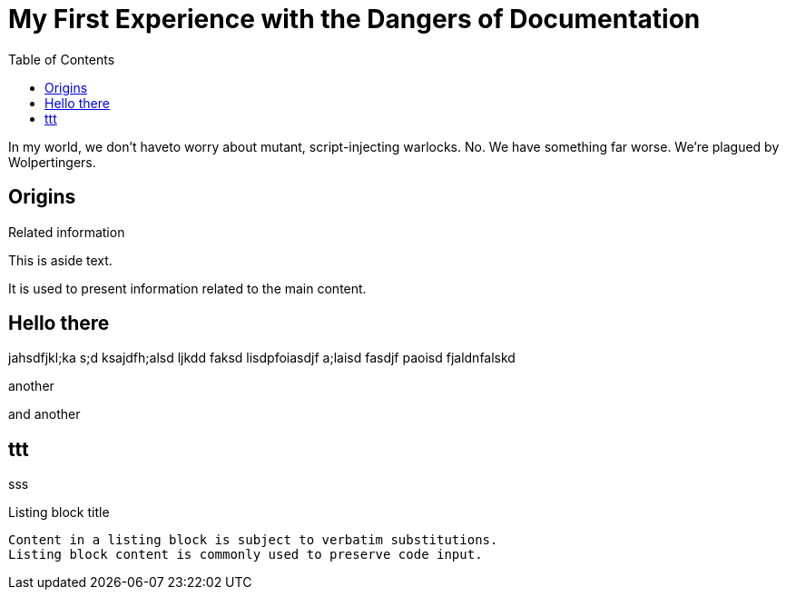 = My First Experience with the Dangers of Documentation
:toc:
:stylesdir: css
:stylesheet: style.css

[.skill]#In my world#, we don't haveto worry about mutant, script-injecting warlocks.
No.
We have something far worse.
We're plagued by Wolpertingers.

== Origins

[sidebar]
.Related information
--
This is aside text.

It is used to present information related to the main content.
--

== Hello there

jahsdfjkl;ka s;d ksajdfh;alsd ljkdd faksd lisdpfoiasdjf a;laisd fasdjf paoisd fjaldnfalskd

another

and another

== ttt

sss

[#id-for-listing-block]
.Listing block title
----
Content in a listing block is subject to verbatim substitutions.
Listing block content is commonly used to preserve code input.
----
